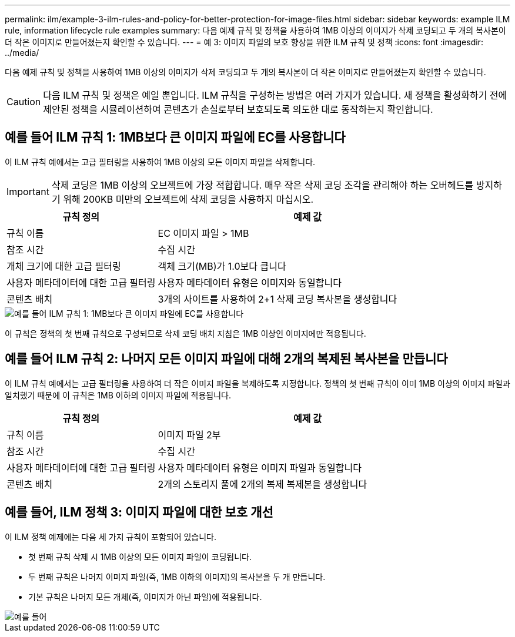 ---
permalink: ilm/example-3-ilm-rules-and-policy-for-better-protection-for-image-files.html 
sidebar: sidebar 
keywords: example ILM rule, information lifecycle rule examples 
summary: 다음 예제 규칙 및 정책을 사용하여 1MB 이상의 이미지가 삭제 코딩되고 두 개의 복사본이 더 작은 이미지로 만들어졌는지 확인할 수 있습니다. 
---
= 예 3: 이미지 파일의 보호 향상을 위한 ILM 규칙 및 정책
:icons: font
:imagesdir: ../media/


[role="lead"]
다음 예제 규칙 및 정책을 사용하여 1MB 이상의 이미지가 삭제 코딩되고 두 개의 복사본이 더 작은 이미지로 만들어졌는지 확인할 수 있습니다.


CAUTION: 다음 ILM 규칙 및 정책은 예일 뿐입니다. ILM 규칙을 구성하는 방법은 여러 가지가 있습니다. 새 정책을 활성화하기 전에 제안된 정책을 시뮬레이션하여 콘텐츠가 손실로부터 보호되도록 의도한 대로 동작하는지 확인합니다.



== 예를 들어 ILM 규칙 1: 1MB보다 큰 이미지 파일에 EC를 사용합니다

이 ILM 규칙 예에서는 고급 필터링을 사용하여 1MB 이상의 모든 이미지 파일을 삭제합니다.


IMPORTANT: 삭제 코딩은 1MB 이상의 오브젝트에 가장 적합합니다. 매우 작은 삭제 코딩 조각을 관리해야 하는 오버헤드를 방지하기 위해 200KB 미만의 오브젝트에 삭제 코딩을 사용하지 마십시오.

[cols="1a,2a"]
|===
| 규칙 정의 | 예제 값 


 a| 
규칙 이름
 a| 
EC 이미지 파일 > 1MB



 a| 
참조 시간
 a| 
수집 시간



 a| 
개체 크기에 대한 고급 필터링
 a| 
객체 크기(MB)가 1.0보다 큽니다



 a| 
사용자 메타데이터에 대한 고급 필터링
 a| 
사용자 메타데이터 유형은 이미지와 동일합니다



 a| 
콘텐츠 배치
 a| 
3개의 사이트를 사용하여 2+1 삭제 코딩 복사본을 생성합니다

|===
image::../media/policy_3_rule_1_ec_images_adv_filtering.png[예를 들어 ILM 규칙 1: 1MB보다 큰 이미지 파일에 EC를 사용합니다]

이 규칙은 정책의 첫 번째 규칙으로 구성되므로 삭제 코딩 배치 지침은 1MB 이상인 이미지에만 적용됩니다.



== 예를 들어 ILM 규칙 2: 나머지 모든 이미지 파일에 대해 2개의 복제된 복사본을 만듭니다

이 ILM 규칙 예에서는 고급 필터링을 사용하여 더 작은 이미지 파일을 복제하도록 지정합니다. 정책의 첫 번째 규칙이 이미 1MB 이상의 이미지 파일과 일치했기 때문에 이 규칙은 1MB 이하의 이미지 파일에 적용됩니다.

[cols="1a,2a"]
|===
| 규칙 정의 | 예제 값 


 a| 
규칙 이름
 a| 
이미지 파일 2부



 a| 
참조 시간
 a| 
수집 시간



 a| 
사용자 메타데이터에 대한 고급 필터링
 a| 
사용자 메타데이터 유형은 이미지 파일과 동일합니다



 a| 
콘텐츠 배치
 a| 
2개의 스토리지 풀에 2개의 복제 복제본을 생성합니다

|===


== 예를 들어, ILM 정책 3: 이미지 파일에 대한 보호 개선

이 ILM 정책 예제에는 다음 세 가지 규칙이 포함되어 있습니다.

* 첫 번째 규칙 삭제 시 1MB 이상의 모든 이미지 파일이 코딩됩니다.
* 두 번째 규칙은 나머지 이미지 파일(즉, 1MB 이하의 이미지)의 복사본을 두 개 만듭니다.
* 기본 규칙은 나머지 모든 개체(즉, 이미지가 아닌 파일)에 적용됩니다.


image::../media/policy_3_configured_policy.png[예를 들어, ILM 정책 3: 이미지 파일에 대한 보호 개선]
